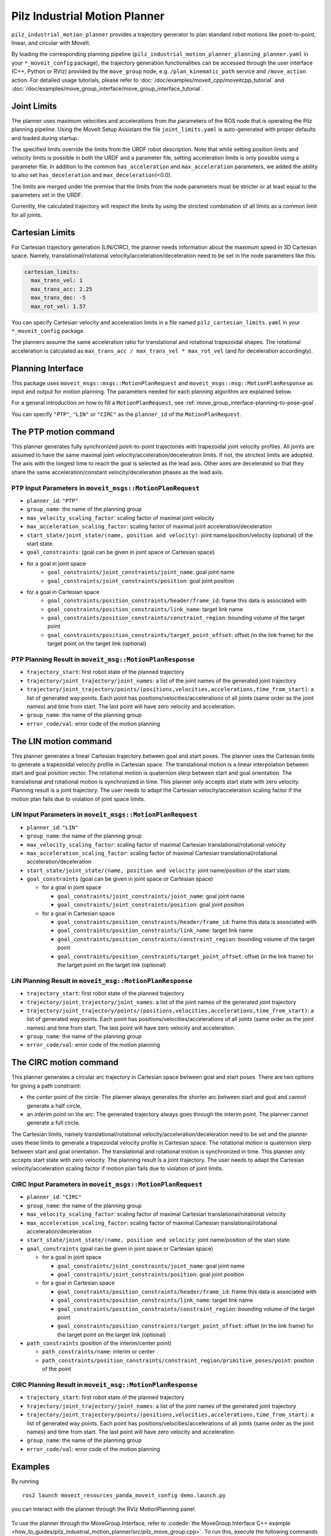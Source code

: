 Pilz Industrial Motion Planner
==============================

``pilz_industrial_motion_planner`` provides a trajectory generator to plan standard robot
motions like point-to-point, linear, and circular with MoveIt.

By loading the corresponding planning pipeline
(``pilz_industrial_motion_planner_planning_planner.yaml`` in your
``*_moveit_config`` package), the trajectory generation
functionalities can be accessed through the user interface (C++, Python
or RViz) provided by the ``move_group`` node, e.g.
``/plan_kinematic_path`` service and ``/move_action`` action.
For detailed usage tutorials, please refer to
:doc:`/doc/examples/moveit_cpp/moveitcpp_tutorial` and
:doc:`/doc/examples/move_group_interface/move_group_interface_tutorial`.

Joint Limits
------------

The planner uses maximum velocities and accelerations from the
parameters of the ROS node that is operating the Pilz planning pipeline.
Using the MoveIt Setup Assistant the file ``joint_limits.yaml``
is auto-generated with proper defaults and loaded during startup.

The specified limits override the limits from the URDF robot description.
Note that while setting position limits and velocity limits is possible
in both the URDF and a parameter file, setting acceleration limits is
only possible using a parameter file. In addition to the common
``has_acceleration`` and ``max_acceleration`` parameters, we added the
ability to also set ``has_deceleration`` and ``max_deceleration``\ (<0.0).

The limits are merged under the premise that the limits from the
node parameters must be stricter or at least equal to the parameters
set in the URDF.

Currently, the calculated trajectory will respect the limits by using the
strictest combination of all limits as a common limit for all joints.

Cartesian Limits
----------------

For Cartesian trajectory generation (LIN/CIRC), the planner needs
information about the maximum speed in 3D Cartesian space. Namely,
translational/rotational velocity/acceleration/deceleration need to be
set in the node parameters like this:

.. code:: yaml

    cartesian_limits:
      max_trans_vel: 1
      max_trans_acc: 2.25
      max_trans_dec: -5
      max_rot_vel: 1.57

You can specify Cartesian velocity and acceleration limits in a file named
``pilz_cartesian_limits.yaml`` in your ``*_moveit_config`` package.

The planners assume the same acceleration ratio for translational and
rotational trapezoidal shapes. The rotational acceleration is
calculated as ``max_trans_acc / max_trans_vel * max_rot_vel``
(and for deceleration accordingly).

Planning Interface
------------------

This package uses ``moveit_msgs::msgs::MotionPlanRequest`` and ``moveit_msgs::msg::MotionPlanResponse``
as input and output for motion planning. The parameters needed for each planning algorithm
are explained below.

For a general introduction on how to fill a ``MotionPlanRequest``, see
:ref:`move_group_interface-planning-to-pose-goal`.

You can specify ``"PTP"``, ``"LIN"`` or ``"CIRC"`` as the ``planner_id`` of the ``MotionPlanRequest``.

The PTP motion command
----------------------

This planner generates fully synchronized point-to-point trajectories
with trapezoidal joint velocity profiles. All joints are assumed to have
the same maximal joint velocity/acceleration/deceleration limits. If
not, the strictest limits are adopted. The axis with the longest time to
reach the goal is selected as the lead axis. Other axes are decelerated
so that they share the same acceleration/constant velocity/deceleration
phases as the lead axis.

.. image:: ptp.png
   :alt: PTP velocity profile with trapezoidal ramps - the axis with the longest duration
         determines the maximum velocity

PTP Input Parameters in ``moveit_msgs::MotionPlanRequest``
~~~~~~~~~~~~~~~~~~~~~~~~~~~~~~~~~~~~~~~~~~~~~~~~~~~~~~~~~~

- ``planner_id``: ``"PTP"``
- ``group_name``: the name of the planning group
- ``max_velocity_scaling_factor``: scaling factor of maximal joint velocity
- ``max_acceleration_scaling_factor``: scaling factor of maximal joint acceleration/deceleration
- ``start_state/joint_state/(name, position and velocity)``: joint name/position/velocity (optional) of the start state.
- ``goal_constraints``: (goal can be given in joint space or Cartesian space)
- for a goal in joint space
    - ``goal_constraints/joint_constraints/joint_name``: goal joint name
    - ``goal_constraints/joint_constraints/position``: goal joint position
- for a goal in Cartesian space
    - ``goal_constraints/position_constraints/header/frame_id``: frame this data is associated with
    - ``goal_constraints/position_constraints/link_name``: target link name
    - ``goal_constraints/position_constraints/constraint_region``: bounding volume of the target point
    - ``goal_constraints/position_constraints/target_point_offset``: offset (in the link frame) for the target point on
      the target link (optional)


PTP Planning Result in ``moveit_msg::MotionPlanResponse``
~~~~~~~~~~~~~~~~~~~~~~~~~~~~~~~~~~~~~~~~~~~~~~~~~~~~~~~~~~

-  ``trajectory_start``: first robot state of the planned trajectory
-  ``trajectory/joint_trajectory/joint_names``: a list of the joint
   names of the generated joint trajectory
-  ``trajectory/joint_trajectory/points/(positions,velocities,accelerations,time_from_start)``:
   a list of generated way points. Each point has
   positions/velocities/accelerations of all joints (same order as the
   joint names) and time from start. The last point will have zero
   velocity and acceleration.
-  ``group_name``: the name of the planning group
-  ``error_code/val``: error code of the motion planning

The LIN motion command
----------------------

This planner generates a linear Cartesian trajectory between goal and
start poses. The planner uses the Cartesian limits to generate a
trapezoidal velocity profile in Cartesian space. The translational
motion is a linear interpolation between start and goal position vector.
The rotational motion is quaternion slerp between start and goal
orientation. The translational and rotational motion is synchronized in
time. This planner only accepts start state with zero velocity. Planning
result is a joint trajectory. The user needs to adapt the Cartesian
velocity/acceleration scaling factor if the motion plan fails due to
violation of joint space limits.

LIN Input Parameters in ``moveit_msgs::MotionPlanRequest``
~~~~~~~~~~~~~~~~~~~~~~~~~~~~~~~~~~~~~~~~~~~~~~~~~~~~~~~~~~

-  ``planner_id``: ``"LIN"``
-  ``group_name``: the name of the planning group
-  ``max_velocity_scaling_factor``: scaling factor of maximal Cartesian
   translational/rotational velocity
-  ``max_acceleration_scaling_factor``: scaling factor of maximal
   Cartesian translational/rotational acceleration/deceleration
-  ``start_state/joint_state/(name, position and velocity``: joint
   name/position of the start state.
-  ``goal_constraints`` (goal can be given in joint space or Cartesian
   space)

   -  for a goal in joint space

      -  ``goal_constraints/joint_constraints/joint_name``: goal joint
         name
      -  ``goal_constraints/joint_constraints/position``: goal joint
         position

   -  for a goal in Cartesian space

      -  ``goal_constraints/position_constraints/header/frame_id``:
         frame this data is associated with
      -  ``goal_constraints/position_constraints/link_name``: target
         link name
      -  ``goal_constraints/position_constraints/constraint_region``:
         bounding volume of the target point
      -  ``goal_constraints/position_constraints/target_point_offset``:
         offset (in the link frame) for the target point on the target
         link (optional)

LIN Planning Result in ``moveit_msg::MotionPlanResponse``
~~~~~~~~~~~~~~~~~~~~~~~~~~~~~~~~~~~~~~~~~~~~~~~~~~~~~~~~~

-  ``trajectory_start``: first robot state of the planned trajectory
-  ``trajectory/joint_trajectory/joint_names``: a list of the joint
   names of the generated joint trajectory
-  ``trajectory/joint_trajectory/points/(positions,velocities,accelerations,time_from_start)``:
   a list of generated way points. Each point has
   positions/velocities/accelerations of all joints (same order as the
   joint names) and time from start. The last point will have zero
   velocity and acceleration.
-  ``group_name``: the name of the planning group
-  ``error_code/val``: error code of the motion planning

The CIRC motion command
-----------------------

This planner generates a circular arc trajectory in Cartesian space
between goal and start poses. There are two options for giving a path
constraint:

- the *center* point of the circle: The planner always
  generates the shorter arc between start and goal and cannot generate a
  half circle,
- an *interim* point on the arc: The generated trajectory
  always goes through the interim point. The planner cannot generate a
  full circle.

The Cartesian limits, namely translational/rotational
velocity/acceleration/deceleration need to be set and the planner uses
these limits to generate a trapezoidal velocity profile in Cartesian
space. The rotational motion is quaternion slerp between start and goal
orientation. The translational and rotational motion is synchronized in
time. This planner only accepts start state with zero velocity. The planning
result is a joint trajectory. The user needs to adapt the Cartesian
velocity/acceleration scaling factor if motion plan fails due to
violation of joint limits.

CIRC Input Parameters in ``moveit_msgs::MotionPlanRequest``
~~~~~~~~~~~~~~~~~~~~~~~~~~~~~~~~~~~~~~~~~~~~~~~~~~~~~~~~~~~

-  ``planner_id``: ``"CIRC"``
-  ``group_name``: the name of the planning group
-  ``max_velocity_scaling_factor``: scaling factor of maximal Cartesian
   translational/rotational velocity
-  ``max_acceleration_scaling_factor``: scaling factor of maximal
   Cartesian translational/rotational acceleration/deceleration
-  ``start_state/joint_state/(name, position and velocity``: joint
   name/position of the start state.
-  ``goal_constraints`` (goal can be given in joint space or Cartesian
   space)

   -  for a goal in joint space

      -  ``goal_constraints/joint_constraints/joint_name``: goal joint
         name
      -  ``goal_constraints/joint_constraints/position``: goal joint
         position

   -  for a goal in Cartesian space

      -  ``goal_constraints/position_constraints/header/frame_id``:
         frame this data is associated with
      -  ``goal_constraints/position_constraints/link_name``: target
         link name
      -  ``goal_constraints/position_constraints/constraint_region``:
         bounding volume of the target point
      -  ``goal_constraints/position_constraints/target_point_offset``:
         offset (in the link frame) for the target point on the target
         link (optional)

-  ``path_constraints`` (position of the interim/center point)

   -  ``path_constraints/name``: interim or center
   -  ``path_constraints/position_constraints/constraint_region/primitive_poses/point``:
      position of the point


CIRC Planning Result in ``moveit_msg::MotionPlanResponse``
~~~~~~~~~~~~~~~~~~~~~~~~~~~~~~~~~~~~~~~~~~~~~~~~~~~~~~~~~~

-  ``trajectory_start``: first robot state of the planned trajectory
-  ``trajectory/joint_trajectory/joint_names``: a list of the joint
   names of the generated joint trajectory
-  ``trajectory/joint_trajectory/points/(positions,velocities,accelerations,time_from_start)``:
   a list of generated way points. Each point has
   positions/velocities/accelerations of all joints (same order as the
   joint names) and time from start. The last point will have zero
   velocity and acceleration.
-  ``group_name``: the name of the planning group
-  ``error_code/val``: error code of the motion planning

Examples
--------

By running

::

    ros2 launch moveit_resources_panda_moveit_config demo.launch.py

you can interact with the planner through the RViz MotionPlanning panel.

.. figure:: rviz_planner.png
   :alt: rviz figure

To use the planner through the MoveGroup Interface, refer to
:codedir:`the MoveGroup Interface C++ example <how_to_guides/pilz_industrial_motion_planner/src/pilz_move_group.cpp>`.
To run this, execute the following commands in separate Terminals:

::

    ros2 launch moveit2_tutorials pilz_moveit.launch.py
    ros2 run moveit2_tutorials pilz_move_group


To use the planner using MoveIt Task Constructor, refer to
:codedir:`the MoveIt Task Constructor C++ example <how_to_guides/pilz_industrial_motion_planner/src/pilz_mtc.cpp>`.
To run this, execute the following commands in separate Terminals:

::

    ros2 launch moveit2_tutorials mtc_demo.launch.py
    ros2 launch moveit2_tutorials pilz_mtc.launch.py

Using the planner
-----------------

The *pilz_industrial_motion_planner::CommandPlanner* is provided as a MoveIt Motion Planning
Pipeline and, therefore, can be used with all other manipulators using
MoveIt. Loading the plugin requires the param
``/move_group/<pipeline_name>/planning_plugins`` to be set to ``[pilz_industrial_motion_planner/CommandPlanner]``
before the ``move_group`` node is started.
For example, the `panda_moveit_config package
<https://github.com/moveit/moveit_resources/blob/ros2/panda_moveit_config>`_
has a ``pilz_industrial_motion_planner`` pipeline set up as follows:


::

    ros2 param get /move_group pilz_industrial_motion_planner.planning_plugins

    String value is: pilz_industrial_motion_planner/CommandPlanner


To use the command planner, Cartesian limits have to be defined. The
limits are expected to be under the namespace
``<robot_description>_planning``, where ``<robot_description>`` refers
to the parameter name under which the URDF is loaded.
For example, if the URDF was loaded into ``/robot_description`` the
Cartesian limits have to be defined at ``/robot_description_planning``.

You can set these using a ``pilz_cartesian_limits.yaml`` file in your
``*_moveit_config`` package.
An example showing this file can be found in `panda_moveit_config
<https://github.com/moveit/moveit_resources/blob/ros2/panda_moveit_config/config/pilz_cartesian_limits.yaml>`_.

To verify the limits were set correctly, you can check the parameters for your
``move_group`` node. For example,

::

    ros2 param list /move_group --filter .*cartesian_limits

    /move_group:
        robot_description_planning.cartesian_limits.max_rot_vel
        robot_description_planning.cartesian_limits.max_trans_acc
        robot_description_planning.cartesian_limits.max_trans_dec
        robot_description_planning.cartesian_limits.max_trans_vel


Sequence of multiple segments
-----------------------------

To concatenate multiple trajectories and plan the trajectory at once,
you can use the sequence capability. This reduces the planning overhead
and allows to follow a pre-desribed path without stopping at
intermediate points.

**Please note:** In case the planning of a command in a sequence fails,
non of the commands in the sequence are executed.

**Please note:** Sequences commands are allowed to contain commands for
multiple groups (e.g. "Manipulator", "Gripper")

User interface sequence capability
~~~~~~~~~~~~~~~~~~~~~~~~~~~~~~~~~~

A specialized MoveIt functionality known as the
:moveit_codedir:`command list manager<moveit_planners/pilz_industrial_motion_planner/include/pilz_industrial_motion_planner/command_list_manager.h>`
takes a ``moveit_msgs::msg::MotionSequenceRequest`` as input.
The request contains a list of subsequent goals as described above and an additional
``blend_radius`` parameter. If the given ``blend_radius`` in meter is
greater than zero, the corresponding trajectory is merged together with
the following goal such that the robot does not stop at the current
goal. When the TCP comes closer to the goal than the given
``blend_radius``, it is allowed to travel towards the next goal already.
When leaving a sphere around the current goal, the robot returns onto
the trajectory it would have taken without blending.

.. figure:: blend_radius.png
   :alt: blend figure

Implementation details are available
:moveit_codedir:`as PDF<moveit_planners/pilz_industrial_motion_planner/doc/MotionBlendAlgorithmDescription.pdf>`.

Restrictions for ``MotionSequenceRequest``
~~~~~~~~~~~~~~~~~~~~~~~~~~~~~~~~~~~~~~~~~~

-  Only the first goal may have a start state. Following trajectories
   start at the previous goal.
-  Two subsequent ``blend_radius`` spheres must not overlap.
   ``blend_radius``\ (i) + ``blend_radius``\ (i+1) has to be smaller
   than the distance between the goals.

Service interface
~~~~~~~~~~~~~~~~~

The service ``plan_sequence_path`` allows the user to generate a joint
trajectory for a ``moveit_msgs::msg::MotionSequenceRequest``.
The trajectory is returned and not executed.

To use the ``MoveGroupSequenceService`` and the ``MoveGroupSequenceAction``, refer to the :codedir:`Pilz Motion Planner sequence example <how_to_guides/pilz_industrial_motion_planner/src/pilz_sequence.cpp>`.
To run this, execute the following commands in separate terminals:

::

    ros2 launch moveit2_tutorials pilz_moveit.launch.py
    ros2 run moveit2_tutorials pilz_sequence

For this service and action, the move_group launch file needs to be modified to include these Pilz Motion Planner capabilities.
The new
:codedir:`pilz_moveit.launch.py <how_to_guides/pilz_industrial_motion_planner/launch/pilz_moveit.launch.py>`
is used instead:

::

    moveit_config = (
       MoveItConfigsBuilder("moveit_resources_panda")
       .robot_description(file_path="config/panda.urdf.xacro")
       .trajectory_execution(file_path="config/gripper_moveit_controllers.yaml")
       .planning_scene_monitor(
          publish_robot_description=True, publish_robot_description_semantic=True
       )
       .planning_pipelines(
          pipelines=["pilz_industrial_motion_planner"]
       )
       .to_moveit_configs()
    )

    # Starts Pilz Industrial Motion Planner MoveGroupSequenceAction and MoveGroupSequenceService servers
    move_group_capabilities = {
       "capabilities": "pilz_industrial_motion_planner/MoveGroupSequenceAction pilz_industrial_motion_planner/MoveGroupSequenceService"
    }

The
:codedir:`pilz_sequence.cpp file <how_to_guides/pilz_industrial_motion_planner/src/pilz_sequence.launch.py>`
creates two target poses that will be reached sequentially.

::

    // ----- Motion Sequence Item 1
    // Create a MotionSequenceItem
    moveit_msgs::msg::MotionSequenceItem item1;

    // Set pose blend radius
    item1.blend_radius = 0.1;

    // MotionSequenceItem configuration
    item1.req.group_name = PLANNING_GROUP;
    item1.req.planner_id = "LIN";
    item1.req.allowed_planning_time = 5;
    item1.req.max_velocity_scaling_factor = 0.1;
    item1.req.max_acceleration_scaling_factor = 0.1;

    moveit_msgs::msg::Constraints constraints_item1;
    moveit_msgs::msg::PositionConstraint pos_constraint_item1;
    pos_constraint_item1.header.frame_id = "world";
    pos_constraint_item1.link_name = "panda_hand";

    // Set a constraint pose
    auto target_pose_item1 = [] {
       geometry_msgs::msg::PoseStamped msg;
       msg.header.frame_id = "world";
       msg.pose.position.x = 0.3;
       msg.pose.position.y = -0.2;
       msg.pose.position.z = 0.6;
       msg.pose.orientation.x = 1.0;
       msg.pose.orientation.y = 0;
       msg.pose.orientation.z = 0;
       msg.pose.orientation.w = 0;
       return msg;
    } ();
    item1.req.goal_constraints.push_back(kinematic_constraints::constructGoalConstraints("panda_link8", target_pose_item1));

The service client needs to be initialized:

::

    // MoveGroupSequence service client
    using GetMotionSequence = moveit_msgs::srv::GetMotionSequence;
    auto service_client = node->create_client<GetMotionSequence>("/plan_sequence_path");

    // Verify that the action server is up and running
    while (!service_client->wait_for_service(std::chrono::seconds(10)))
    {
       RCLCPP_WARN(LOGGER, "Waiting for service /plan_sequence_path to be available...");
    }

Then, the request is created:

::

    // Create request
    auto service_request = std::make_shared<GetMotionSequence::Request>();
    service_request->request.items.push_back(item1);
    service_request->request.items.push_back(item2);

Service call and response. The method ``future.wait_for(timeout_duration)`` waits for the
result to become available. The method blocks until specified ``timeout_duration`` has elapsed or the
result becomes available, whichever comes first. The return value identifies the state of
the result. This is perform every 1 seconds until the future is ready.


::

    // Call the service and process the result
    auto service_future = service_client->async_send_request(service_request);

    // Function to draw the trajectory
    auto const draw_trajectory_tool_path =
       [&moveit_visual_tools, jmg = move_group_interface.getRobotModel()->getJointModelGroup("panda_arm")](
          auto const& trajectories) {
       for (const auto& trajectory : trajectories) {
          moveit_visual_tools.publishTrajectoryLine(trajectory, jmg);
       }
    };

    // Wait for the result
    std::future_status service_status;
    do
    {
       switch (service_status = service_future.wait_for(std::chrono::seconds(1)); service_status)
       {
          case std::future_status::deferred:
          RCLCPP_ERROR(LOGGER, "Deferred");
          break;
          case std::future_status::timeout:
          RCLCPP_INFO(LOGGER, "Waiting for trajectory plan...");
          break;
          case std::future_status::ready:
          RCLCPP_INFO(LOGGER, "Service ready!");
          break;
       }
    } while (service_status != std::future_status::ready);

The future response is read with the ``future.get()`` method.

::

    auto service_response = service_future.get();
    if (service_response->response.error_code.val == moveit_msgs::msg::MoveItErrorCodes::SUCCESS)
    {
       RCLCPP_INFO(LOGGER, "Planning successful");

       // Access the planned trajectory
       auto trajectory = service_response->response.planned_trajectories;
       draw_trajectory_tool_path(trajectory);
       moveit_visual_tools.trigger();
    }
    else
    {
       RCLCPP_ERROR(LOGGER, "Planning failed with error code: %d", service_response->response.error_code.val);

       rclcpp::shutdown();
       return 0;
    }

In this case, the planned trajectory is drawn. Here is a comparison of a blend radius of 0 and 0.1 for the first and second trajectory, respectively.

.. figure:: trajectory_comparison.jpeg
   :alt: trajectory comparison

Action interface
~~~~~~~~~~~~~~~~

In analogy to the ``MoveGroup`` action interface, the user can plan and
execute a ``moveit_msgs::MotionSequenceRequest`` through the action server
at ``/sequence_move_group``.

In one point the ``MoveGroupSequenceAction`` differs from the standard
MoveGroup capability: If the robot is already at the goal position, the
path is still executed. The underlying PlannerManager can check, if the
constraints of an individual ``moveit_msgs::msg::MotionPlanRequest`` are
already satisfied but the ``MoveGroupSequenceAction`` capability doesn't
implement such a check to allow moving on a circular or comparable path.

The action client needs to be initialized:

::

    // MoveGroupSequence action client
    using MoveGroupSequence = moveit_msgs::action::MoveGroupSequence;
    auto action_client = rclcpp_action::create_client<MoveGroupSequence>(node, "/sequence_move_group");

    // Verify that the action server is up and running
    if (!action_client->wait_for_action_server(std::chrono::seconds(10)))
    {
       RCLCPP_ERROR(LOGGER, "Error waiting for action server /sequence_move_group");
       return -1;
    }

Then, the request is created:

::

    // Create a MotionSequenceRequest
    moveit_msgs::msg::MotionSequenceRequest sequence_request;
    sequence_request.items.push_back(item1);
    sequence_request.items.push_back(item2);

Create goal and planning options. A goal response callback and result callback can be included as well.

::

    // Create action goal
    auto goal_msg = MoveGroupSequence::Goal();
    goal_msg.request = sequence_request;

    // Planning options
    goal_msg.planning_options.planning_scene_diff.is_diff = true;
    goal_msg.planning_options.planning_scene_diff.robot_state.is_diff = true;
    // goal_msg.planning_options.plan_only = true;

Finally, send the goal request and wait for the response:

::

    // Send the action goal
    auto goal_handle_future = action_client->async_send_goal(goal_msg, send_goal_options);

    // Get result
    auto action_result_future = action_client->async_get_result(goal_handle_future.get());

    // Wait for the result
    std::future_status action_status;
    do
    {
       switch (action_status = action_result_future.wait_for(std::chrono::seconds(1)); action_status)
       {
          case std::future_status::deferred:
          RCLCPP_ERROR(LOGGER, "Deferred");
          break;
          case std::future_status::timeout:
          RCLCPP_INFO(LOGGER, "Executing trajectory...");
          break;
          case std::future_status::ready:
          RCLCPP_INFO(LOGGER, "Action ready!");
          break;
       }
    } while (action_status != std::future_status::ready);

    if (action_result_future.valid())
    {
       auto result = action_result_future.get();
       RCLCPP_INFO(LOGGER, "Action completed. Result: %d", static_cast<int>(result.code));
    }
    else
    {
       RCLCPP_ERROR(LOGGER, "Action couldn't be completed.");
    }

If the motion needs to be stopped mid-execution, the action can be canceled with:

::

    auto future_cancel_motion = client->async_cancel_goal(goal_handle_future_new.get());

